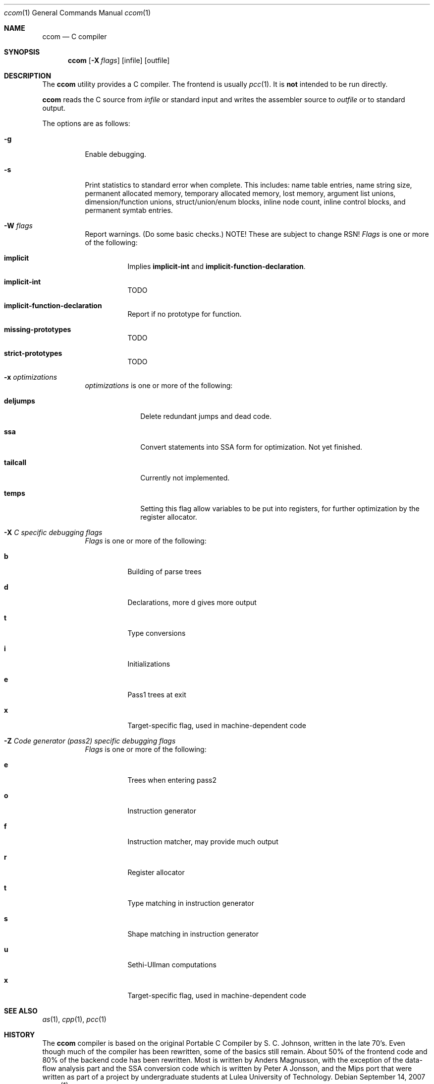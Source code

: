 .\"	$OpenBSD: src/usr.bin/pcc/cc/ccom/Attic/ccom.1,v 1.3 2007/09/27 19:56:48 otto Exp $
."\
.\" Copyright (c) 2007 Jeremy C. Reed <reed@reedmedia.net>
.\" Permission to use, copy, modify, and/or distribute this software for any 
.\" purpose with or without fee is hereby granted, provided that the above 
.\" copyright notice and this permission notice appear in all copies.
.\" 
.\" THE SOFTWARE IS PROVIDED "AS IS" AND THE AUTHOR AND CONTRIBUTORS DISCLAIM 
.\" ALL WARRANTIES WITH REGARD TO THIS SOFTWARE INCLUDING ALL IMPLIED 
.\" WARRANTIES OF MERCHANTABILITY AND FITNESS. IN NO EVENT SHALL AUTHOR AND 
.\" CONTRIBUTORS BE LIABLE FOR ANY SPECIAL, DIRECT, INDIRECT, OR CONSEQUENTIAL 
.\" DAMAGES OR ANY DAMAGES WHATSOEVER RESULTING FROM LOSS OF USE, DATA OR 
.\" PROFITS, WHETHER IN AN ACTION OF CONTRACT, NEGLIGENCE OR OTHER TORTIOUS 
.\" ACTION, ARISING OUT OF OR IN CONNECTION WITH THE USE OR PERFORMANCE OF 
.\" THIS SOFTWARE.
.Dd September 14, 2007
.Dt ccom 1
.Os
.Sh NAME
.Nm ccom
.Nd C compiler
.Sh SYNOPSIS
.Nm
.Op Fl X Ar flags
.Op infile
.Op outfile
.Pp
.Sh DESCRIPTION
The
.Nm
utility provides a C compiler.
The frontend is usually
.Xr pcc 1 .
It is \fBnot\fR intended to be run directly.
.Pp
.Nm
reads the C source from
.Ar infile
or standard input and writes the assembler source
to
.Ar outfile
or to standard output.
.Pp
The options are as follows:
.Bl -tag -width Ds
.It Fl g
Enable debugging.
.\" built into binary, explain stabs?
.It Fl s
Print statistics to standard error when complete.
This includes:
name table entries, name string size, permanent allocated memory,
temporary allocated memory, lost memory, argument list unions,
dimension/function unions, struct/union/enum blocks, inline node count,
inline control blocks, and permanent symtab entries.
.\" TODO: explain units for above?
.It Fl W Ar flags
Report warnings.
(Do some basic checks.)
NOTE!  These are subject to change RSN!
.Ar Flags
is one or more of the following:
.Bl -tag -width Ds
.It Sy implicit
Implies
.Sy implicit-int
and
.Sy implicit-function-declaration .
.It Sy implicit-int
TODO
.It Sy implicit-function-declaration
Report if no prototype for function.
.It Sy missing-prototypes
TODO
.It Sy strict-prototypes
TODO
.El
.\"
.It Fl x Ar optimizations
.Ar optimizations
is one or more of the following:
.Bl -tag -width deljumps
.It Sy deljumps
Delete redundant jumps and dead code.
.It Sy ssa
Convert statements into SSA form for optimization.  Not yet finished.
.It Sy tailcall
Currently not implemented.
.It Sy temps
Setting this flag allow variables to be put into registers, for further 
optimization by the register allocator.
.El
.\"
.It Fl X Ar C specific debugging flags
.Ar Flags
is one or more of the following:
.Bl -tag -width Ds
.It Sy b
Building of parse trees
.It Sy d
Declarations, more d gives more output
.It Sy t
Type conversions
.It Sy i
Initializations
.It Sy e
Pass1 trees at exit
.It Sy x
Target-specific flag, used in machine-dependent code
.El
.\"
.It Fl Z Ar Code generator (pass2) specific debugging flags
.Ar Flags 
is one or more of the following:
.Bl -tag -width Ds
.It Sy e
Trees when entering pass2
.It Sy o
Instruction generator
.It Sy f
Instruction matcher, may provide much output
.It Sy r
Register allocator
.It Sy t
Type matching in instruction generator
.It Sy s
Shape matching in instruction generator
.It Sy u
Sethi-Ullman computations
.It Sy x
Target-specific flag, used in machine-dependent code 
.El
.Sh SEE ALSO
.Xr as 1 ,
.Xr cpp 1 ,
.Xr pcc 1
.Sh HISTORY
The
.Nm
compiler is based on the original Portable C Compiler by S. C.
Johnson, written in the late 70's.
Even though much of the compiler has been rewritten, some of the
basics still remain.
About 50% of the frontend code and 80% of the backend code has been
rewritten.
Most is written by Anders Magnusson, with the exception of
the data-flow analysis part and the SSA conversion code which is
written by Peter A Jonsson, and the Mips port that were written as
part of a project by undergraduate students at Lulea University of 
Technology.
